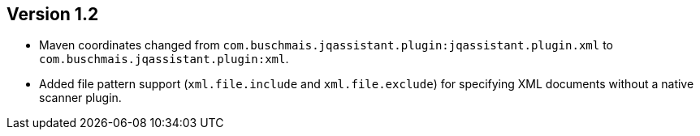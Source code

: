 ifndef::jqa-in-manual[== Version 1.2]
ifdef::jqa-in-manual[== XML Plugin 1.2]

- Maven coordinates changed from `com.buschmais.jqassistant.plugin:jqassistant.plugin.xml`
  to `com.buschmais.jqassistant.plugin:xml`.
- Added file pattern support (`xml.file.include` and `xml.file.exclude`) for specifying XML
  documents without a native scanner plugin.
